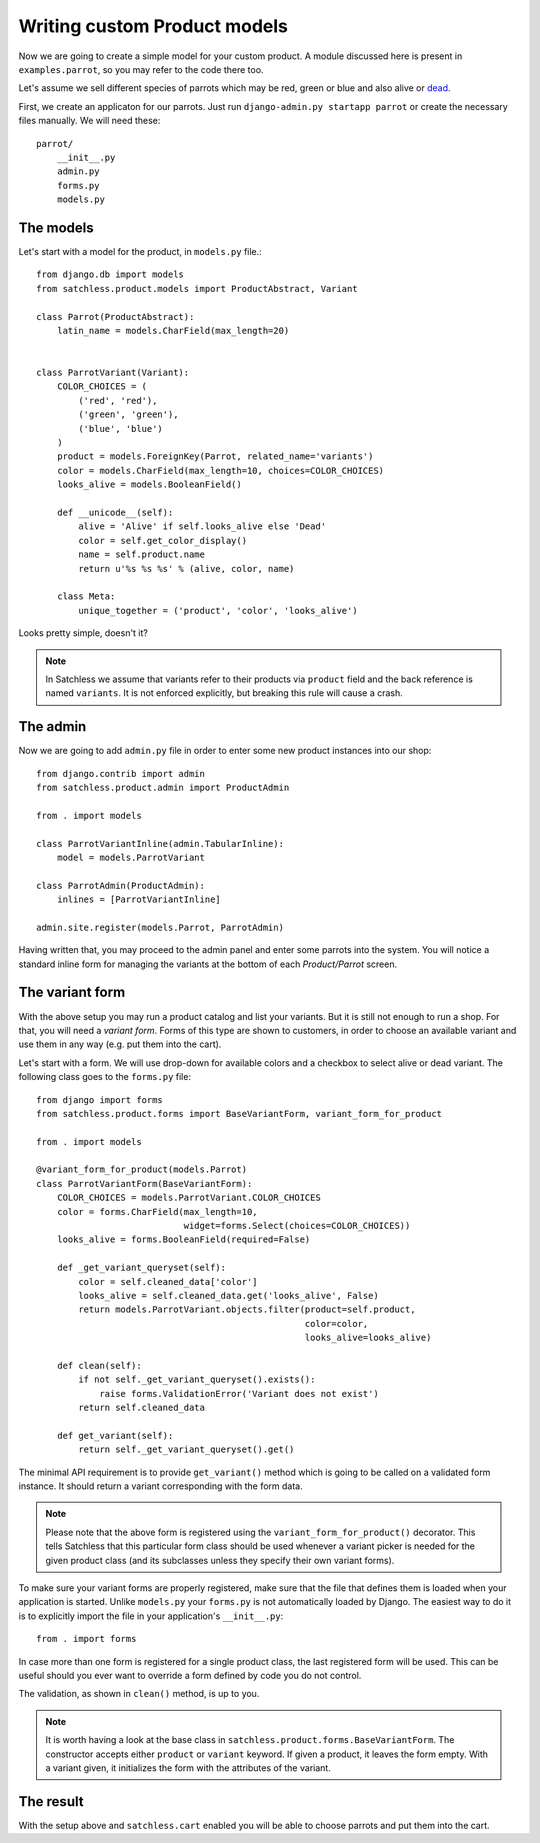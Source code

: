 .. _product-custom_models:

=============================
Writing custom Product models
=============================

Now we are going to create a simple model for your custom product. A module
discussed here is present in ``examples.parrot``, so you
may refer to the code there too.

Let's assume we sell different species of parrots which may be red, green or
blue and also alive or `dead`_.

.. _`dead`: http://www.youtube.com/watch?v=4vuW6tQ0218

First, we create an applicaton for our parrots. Just run ``django-admin.py
startapp parrot`` or create the necessary files manually. We will need these::

    parrot/
        __init__.py
        admin.py
        forms.py
        models.py

The models
----------

Let's start with a model for the product, in ``models.py`` file.::

    from django.db import models
    from satchless.product.models import ProductAbstract, Variant

    class Parrot(ProductAbstract):
        latin_name = models.CharField(max_length=20)


    class ParrotVariant(Variant):
        COLOR_CHOICES = (
            ('red', 'red'),
            ('green', 'green'),
            ('blue', 'blue')
        )
        product = models.ForeignKey(Parrot, related_name='variants')
        color = models.CharField(max_length=10, choices=COLOR_CHOICES)
        looks_alive = models.BooleanField()

        def __unicode__(self):
            alive = 'Alive' if self.looks_alive else 'Dead'
            color = self.get_color_display()
            name = self.product.name
            return u'%s %s %s' % (alive, color, name)

        class Meta:
            unique_together = ('product', 'color', 'looks_alive')

Looks pretty simple, doesn't it?

.. note::
    In Satchless we assume that variants refer to their products via
    ``product`` field and the back reference is named ``variants``. It is
    not enforced explicitly, but breaking this rule will cause a crash.

The admin
---------

Now we are going to add ``admin.py`` file in order to enter some new product
instances into our shop::

    from django.contrib import admin
    from satchless.product.admin import ProductAdmin

    from . import models

    class ParrotVariantInline(admin.TabularInline):
        model = models.ParrotVariant

    class ParrotAdmin(ProductAdmin):
        inlines = [ParrotVariantInline]

    admin.site.register(models.Parrot, ParrotAdmin)

Having written that, you may proceed to the admin panel and enter some parrots
into the system. You will notice a standard inline form for managing the
variants at the bottom of each *Product/Parrot* screen.

The variant form
----------------

With the above setup you may run a product catalog and list your variants. But
it is still not enough to run a shop. For that, you will need a
*variant form*. Forms of this type are shown to customers, in order to choose
an available variant and use them in any way (e.g. put them into the cart).

Let's start with a form. We will use drop-down for available colors and a
checkbox to select alive or dead variant. The following class goes to the
``forms.py`` file::

    from django import forms
    from satchless.product.forms import BaseVariantForm, variant_form_for_product

    from . import models

    @variant_form_for_product(models.Parrot)
    class ParrotVariantForm(BaseVariantForm):
        COLOR_CHOICES = models.ParrotVariant.COLOR_CHOICES
        color = forms.CharField(max_length=10,
                                widget=forms.Select(choices=COLOR_CHOICES))
        looks_alive = forms.BooleanField(required=False)

        def _get_variant_queryset(self):
            color = self.cleaned_data['color']
            looks_alive = self.cleaned_data.get('looks_alive', False)
            return models.ParrotVariant.objects.filter(product=self.product,
                                                       color=color,
                                                       looks_alive=looks_alive)

        def clean(self):
            if not self._get_variant_queryset().exists():
                raise forms.ValidationError('Variant does not exist')
            return self.cleaned_data

        def get_variant(self):
            return self._get_variant_queryset().get()

The minimal API requirement is to provide ``get_variant()`` method which is
going to be called on a validated form instance. It should return a variant
corresponding with the form data.

.. note::
    Please note that the above form is registered using the
    ``variant_form_for_product()`` decorator. This tells Satchless that this
    particular form class should be used whenever a variant picker is needed for
    the given product class (and its subclasses unless they specify their own
    variant forms).

To make sure your variant forms are properly registered, make sure that the
file that defines them is loaded when your application is started. Unlike
``models.py`` your ``forms.py`` is not automatically loaded by Django.
The easiest way to do it is to explicitly import the file in your application's
``__init__.py``::

    from . import forms

In case more than one form is registered for a single product class, the last
registered form will be used. This can be useful should you ever want to
override a form defined by code you do not control.

The validation, as shown in ``clean()`` method, is up to you.

.. note::
    It is worth having a look at the base class in
    ``satchless.product.forms.BaseVariantForm``. The constructor accepts
    either ``product`` or ``variant`` keyword. If given a product, it leaves
    the form empty. With a variant given, it initializes the form with the
    attributes of the variant.

The result
----------

With the setup above and ``satchless.cart`` enabled you will be able to choose
parrots and put them into the cart.
